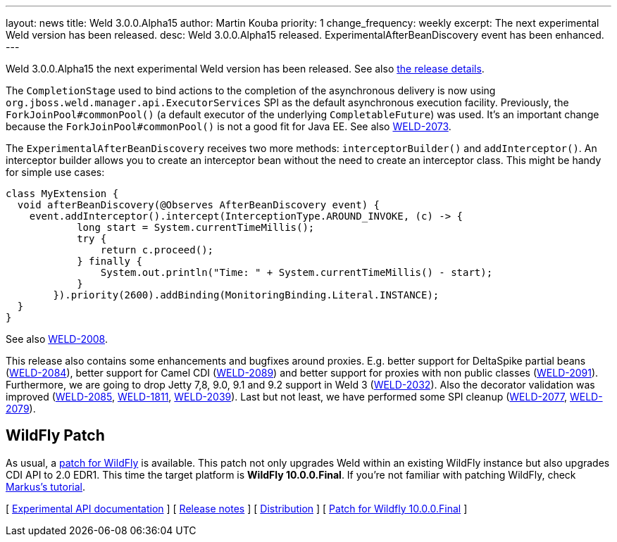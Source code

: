 ---
layout: news
title: Weld 3.0.0.Alpha15
author: Martin Kouba
priority: 1
change_frequency: weekly
excerpt: The next experimental Weld version has been released.
desc: Weld 3.0.0.Alpha15 released. ExperimentalAfterBeanDiscovery event has been enhanced.
---

Weld 3.0.0.Alpha15 the next experimental Weld version has been released.
See also https://issues.jboss.org/projects/WELD/versions/12327857[the release details].

The `CompletionStage` used to bind actions to the completion of the asynchronous delivery is now using `org.jboss.weld.manager.api.ExecutorServices` SPI as the default asynchronous execution facility.
Previously, the `ForkJoinPool#commonPool()` (a default executor of the underlying `CompletableFuture`) was used.
It's an important change because the `ForkJoinPool#commonPool()` is not a good fit for Java EE.
See also link:https://issues.jboss.org/browse/WELD-2073[WELD-2073].

The `ExperimentalAfterBeanDiscovery` receives two more methods: `interceptorBuilder()` and `addInterceptor()`.
An interceptor builder allows you to create an interceptor bean without the need to create an interceptor class.
This might be handy for simple use cases:
[source,java]
----
class MyExtension {
  void afterBeanDiscovery(@Observes AfterBeanDiscovery event) {
    event.addInterceptor().intercept(InterceptionType.AROUND_INVOKE, (c) -> {
            long start = System.currentTimeMillis();
            try {
                return c.proceed();
            } finally {
                System.out.println("Time: " + System.currentTimeMillis() - start);
            }
        }).priority(2600).addBinding(MonitoringBinding.Literal.INSTANCE);
  }
}
----
See also link:https://issues.jboss.org/browse/WELD-2008[WELD-2008].

This release also contains some enhancements and bugfixes around proxies.
E.g. better support for DeltaSpike partial beans (link:https://issues.jboss.org/browse/WELD-2084[WELD-2084]), better support for Camel CDI (link:https://issues.jboss.org/browse/WELD-2089[WELD-2089]) and better support for proxies with non public classes (link:https://issues.jboss.org/browse/WELD-2091[WELD-2091]).
Furthermore, we are going to drop Jetty 7,8, 9.0, 9.1 and 9.2 support in Weld 3 (link:https://issues.jboss.org/browse/WELD-2032[WELD-2032]).
Also the decorator validation was improved (link:https://issues.jboss.org/browse/WELD-2085[WELD-2085], link:https://issues.jboss.org/browse/WELD-1811[WELD-1811], link:https://issues.jboss.org/browse/WELD-2039[WELD-2039]).
Last but not least, we have performed some SPI cleanup (link:https://issues.jboss.org/browse/WELD-2077[WELD-2077], link:https://issues.jboss.org/browse/WELD-2079[WELD-2079]).

== WildFly Patch

As usual, a link:http://download.jboss.org/weld/3.0.0.Alpha15/wildfly-10.0.0.Final-weld-3.0.0.Alpha15-patch.zip[patch for WildFly] is available. This patch not only upgrades Weld within an existing WildFly instance but also upgrades CDI API to 2.0 EDR1. This time the target platform is *WildFly 10.0.0.Final*.  If you’re not familiar with patching WildFly, check link:http://blog.eisele.net/2015/02/playing-with-weld-probe-see-all-of-your.html[Markus's tutorial].

&#91; link:http://docs.jboss.org/weld/javadoc/3.0/weld-api/org/jboss/weld/experimental/package-frame.html[Experimental API documentation] &#93;
&#91; link:https://issues.jboss.org/secure/ReleaseNote.jspa?projectId=12310891&version=12327857[Release notes] &#93;
&#91; link:http://download.jboss.org/weld/3.0.0.Alpha15/weld-3.0.0.Alpha15.zip[Distribution] &#93;
&#91; link:http://download.jboss.org/weld/3.0.0.Alpha15/wildfly-10.0.0.Final-weld-3.0.0.Alpha15-patch.zip[Patch for Wildfly 10.0.0.Final]
&#93;
